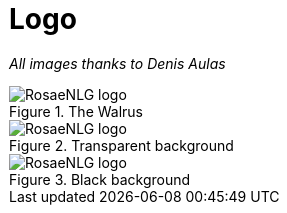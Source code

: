 // Copyright 2019 Ludan Stoecklé
// SPDX-License-Identifier: Apache-2.0
= Logo

_All images thanks to Denis Aulas_

.The Walrus
image::rosaenlg-logo.png[RosaeNLG logo]

.Transparent background
image::rosaenlg-logo-white-bg.png[RosaeNLG logo]

.Black background
image::rosaenlg-logo-black-bg.png[RosaeNLG logo]

